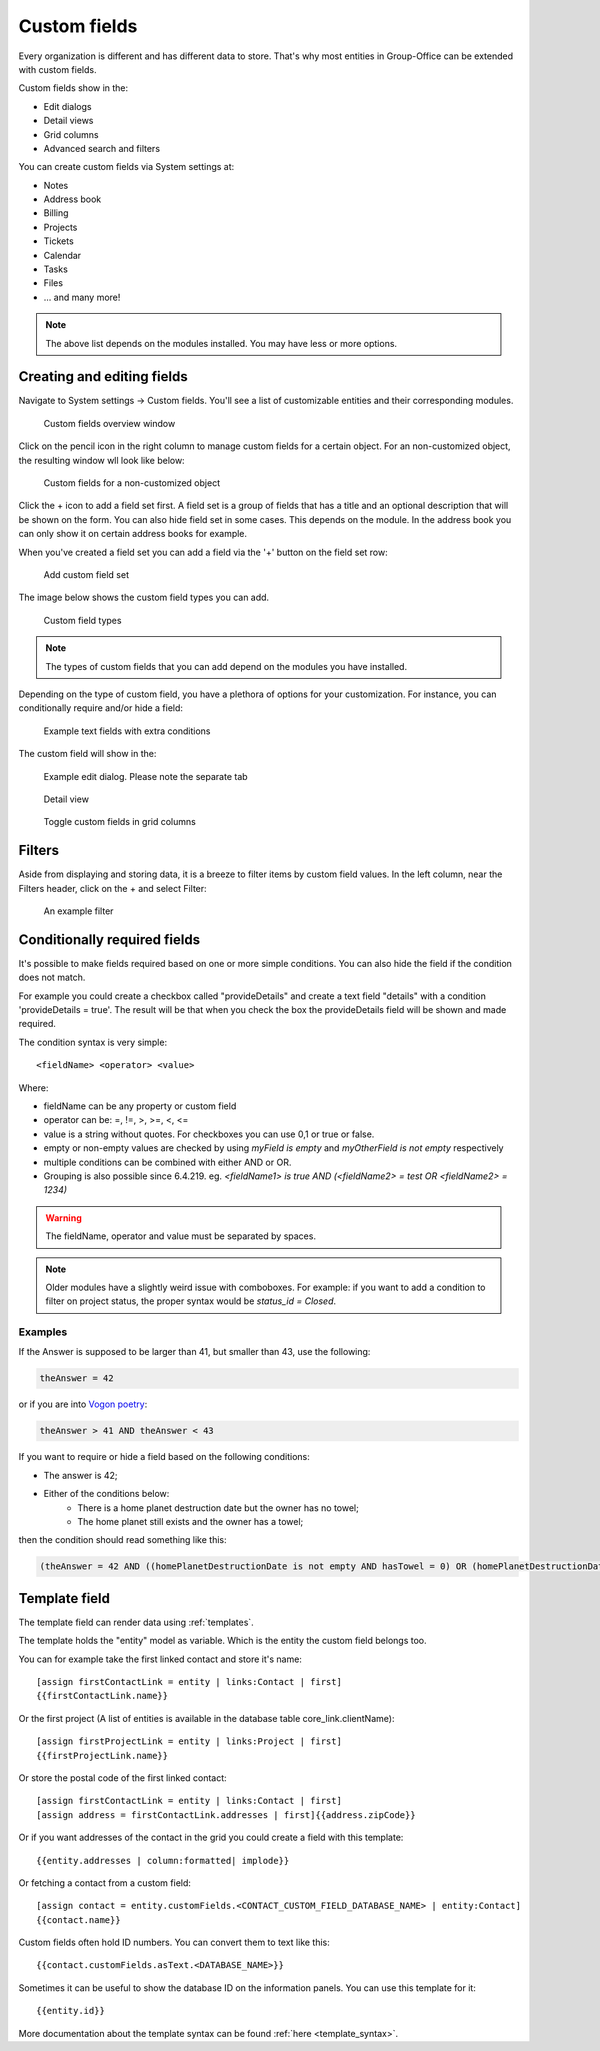 .. _custom-fields:

Custom fields
=============

Every organization is different and has different data to store. That's why most 
entities in Group-Office can be extended with custom fields.

Custom fields show in the:

- Edit dialogs
- Detail views
- Grid columns
- Advanced search and filters

You can create custom fields via System settings at:

- Notes
- Address book
- Billing
- Projects
- Tickets
- Calendar
- Tasks
- Files
- ... and many more!

.. note:: The above list depends on the modules installed. You may have less or
   more options.

Creating and editing fields
---------------------------

Navigate to System settings -> Custom fields. You'll see a list of customizable entities
and their corresponding modules.

.. figure:: /_static/system-settings/custom-fields-window.png

   Custom fields overview window

Click on the pencil icon in the right column to manage custom fields for a certain object. For
an non-customized object, the resulting window wll look like below:

.. figure:: /_static/system-settings/custom-fields-add-empty.png

   Custom fields for a non-customized object

Click the + icon to add a field set first. A field set is a group of fields that 
has a title and an optional description that will be shown on the form.
You can also hide field set in some cases. This depends on the module. In the 
address book you can only show it on certain address books for example.

When you've created a field set you can add a field via the '+' button on the 
field set row:

.. figure:: /_static/system-settings/custom-fields-add-fieldset.png

  Add custom field set

The image below shows the custom field types you can add.

.. figure:: /_static/system-settings/custom-fields-add-field.png
   :width: 200px

   Custom field types

.. note:: The types of custom fields that you can add depend on the modules you
   have installed.

Depending on the type of custom field, you have a plethora of options for your customization. For instance, you can
conditionally require and/or hide a field:

.. figure:: /_static/system-settings/custom-fields-add-text-field-example.png

   Example text fields with extra conditions

The custom field will show in the:

.. figure:: /_static/system-settings/custom-fields-form.png

   Example edit dialog. Please note the separate tab

.. figure:: /_static/system-settings/custom-fields-detail.png

   Detail view

.. figure:: /_static/system-settings/custom-fields-grid.png

   Toggle custom fields in grid columns


Filters
-------

Aside from displaying and storing data, it is a breeze to filter items by custom field values. In the left column,
near the Filters header, click on the + and select Filter:

.. figure:: /_static/system-settings/custom-fields-filter.png

   An example filter


Conditionally required fields
-----------------------------

It's possible to make fields required based on one or more simple conditions. You can also hide the field if the condition does not match.

For example you could create a checkbox called "provideDetails" and create a text field "details" with a condition 'provideDetails = true'.
The result will be that when you check the box the provideDetails field will be shown and made required.

The condition syntax is very simple::

    <fieldName> <operator> <value>

Where:

- fieldName can be any property or custom field
- operator can be: =, !=, >, >=, <, <=
- value is a string without quotes. For checkboxes you can use 0,1 or true or false.
- empty or non-empty values are checked by using `myField is empty` and `myOtherField is not empty` respectively
- multiple conditions can be combined with either AND or OR.
- Grouping is also possible since 6.4.219. eg. `<fieldName1> is true AND (<fieldName2> = test OR <fieldName2> = 1234)`

.. warning:: The fieldName, operator and value must be separated by spaces.

.. note::

	Older modules have a slightly weird issue with comboboxes. For example: if you want to add a condition to filter on project status, the proper syntax would be `status_id = Closed`.

Examples
````````

If the Answer is supposed to be larger than 41, but smaller than 43, use the following:

.. code::

	theAnswer = 42

or if you are into `Vogon poetry <https://en.wikipedia.org/wiki/Vogon#Poetry>`_:

.. code::

    theAnswer > 41 AND theAnswer < 43


If you want to require or hide a field based on the following conditions:

- The answer is 42;
- Either of the conditions below:
	- There is a home planet destruction date but the owner has no towel;
	- The home planet still exists and the owner has a towel;

then the condition should read something like this:

.. code::

	(theAnswer = 42 AND ((homePlanetDestructionDate is not empty AND hasTowel = 0) OR (homePlanetDestructionDate is empty AND hasTowel = 1)))


Template field
--------------

The template field can render data using :ref:`templates`.

The template holds the "entity" model as variable. Which is the entity the custom field belongs too.

You can for example take the first linked contact and store it's name::

    [assign firstContactLink = entity | links:Contact | first]
    {{firstContactLink.name}}

Or the first project (A list of entities is available in the database table core_link.clientName)::

    [assign firstProjectLink = entity | links:Project | first]
    {{firstProjectLink.name}}

Or store the postal code of the first linked contact::

    [assign firstContactLink = entity | links:Contact | first]
    [assign address = firstContactLink.addresses | first]{{address.zipCode}}

Or if you want addresses of the contact in the grid you could create a field with this template::

    {{entity.addresses | column:formatted| implode}}
    
Or fetching a contact from a custom field::

   [assign contact = entity.customFields.<CONTACT_CUSTOM_FIELD_DATABASE_NAME> | entity:Contact]
   {{contact.name}}
   
Custom fields often hold ID numbers. You can convert them to text like this::

   {{contact.customFields.asText.<DATABASE_NAME>}}
   
Sometimes it can be useful to show the database ID on the information panels. You can use this template for it::

   {{entity.id}}


More documentation about the template syntax can be found :ref:`here <template_syntax>`.

